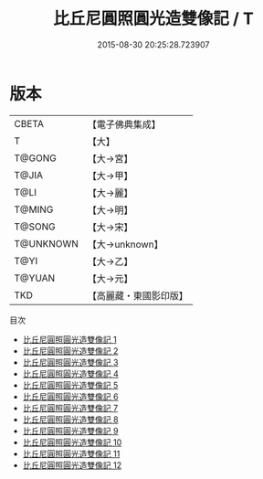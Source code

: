 #+TITLE: 比丘尼圓照圓光造雙像記 / T

#+DATE: 2015-08-30 20:25:28.723907
* 版本
 |     CBETA|【電子佛典集成】|
 |         T|【大】     |
 |    T@GONG|【大→宮】   |
 |     T@JIA|【大→甲】   |
 |      T@LI|【大→麗】   |
 |    T@MING|【大→明】   |
 |    T@SONG|【大→宋】   |
 | T@UNKNOWN|【大→unknown】|
 |      T@YI|【大→乙】   |
 |    T@YUAN|【大→元】   |
 |       TKD|【高麗藏・東國影印版】|
目次
 - [[file:KR6j0072_001.txt][比丘尼圓照圓光造雙像記 1]]
 - [[file:KR6j0072_002.txt][比丘尼圓照圓光造雙像記 2]]
 - [[file:KR6j0072_003.txt][比丘尼圓照圓光造雙像記 3]]
 - [[file:KR6j0072_004.txt][比丘尼圓照圓光造雙像記 4]]
 - [[file:KR6j0072_005.txt][比丘尼圓照圓光造雙像記 5]]
 - [[file:KR6j0072_006.txt][比丘尼圓照圓光造雙像記 6]]
 - [[file:KR6j0072_007.txt][比丘尼圓照圓光造雙像記 7]]
 - [[file:KR6j0072_008.txt][比丘尼圓照圓光造雙像記 8]]
 - [[file:KR6j0072_009.txt][比丘尼圓照圓光造雙像記 9]]
 - [[file:KR6j0072_010.txt][比丘尼圓照圓光造雙像記 10]]
 - [[file:KR6j0072_011.txt][比丘尼圓照圓光造雙像記 11]]
 - [[file:KR6j0072_012.txt][比丘尼圓照圓光造雙像記 12]]
